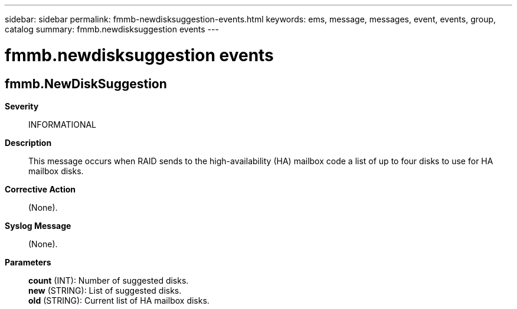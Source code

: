 ---
sidebar: sidebar
permalink: fmmb-newdisksuggestion-events.html
keywords: ems, message, messages, event, events, group, catalog
summary: fmmb.newdisksuggestion events
---

= fmmb.newdisksuggestion events
:toclevels: 1
:hardbreaks:
:nofooter:
:icons: font
:linkattrs:
:imagesdir: ./media/

== fmmb.NewDiskSuggestion
*Severity*::
INFORMATIONAL
*Description*::
This message occurs when RAID sends to the high-availability (HA) mailbox code a list of up to four disks to use for HA mailbox disks.
*Corrective Action*::
(None).
*Syslog Message*::
(None).
*Parameters*::
*count* (INT): Number of suggested disks.
*new* (STRING): List of suggested disks.
*old* (STRING): Current list of HA mailbox disks.
